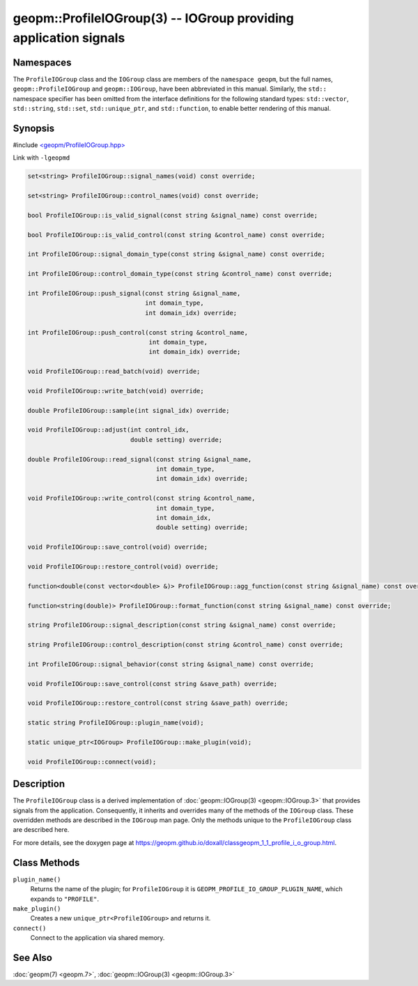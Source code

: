 
geopm::ProfileIOGroup(3) -- IOGroup providing application signals
=================================================================


Namespaces
----------

The ``ProfileIOGroup`` class and the ``IOGroup`` class are members of the ``namespace geopm``\ , but
the full names, ``geopm::ProfileIOGroup`` and ``geopm::IOGroup``, have been abbreviated in this
manual.  Similarly, the ``std::`` namespace specifier has been omitted from the
interface definitions for the following standard types: ``std::vector``\ ,
``std::string``\ , ``std::set``\ , ``std::unique_ptr``\ , and ``std::function``\ , to enable better rendering of
this manual.


Synopsis
--------

#include `<geopm/ProfileIOGroup.hpp> <https://github.com/geopm/geopm/blob/dev/src/ProfileIOGroup.hpp>`_

Link with ``-lgeopmd``


.. code-block:: c++

       set<string> ProfileIOGroup::signal_names(void) const override;

       set<string> ProfileIOGroup::control_names(void) const override;

       bool ProfileIOGroup::is_valid_signal(const string &signal_name) const override;

       bool ProfileIOGroup::is_valid_control(const string &control_name) const override;

       int ProfileIOGroup::signal_domain_type(const string &signal_name) const override;

       int ProfileIOGroup::control_domain_type(const string &control_name) const override;

       int ProfileIOGroup::push_signal(const string &signal_name,
                                       int domain_type,
                                       int domain_idx) override;

       int ProfileIOGroup::push_control(const string &control_name,
                                        int domain_type,
                                        int domain_idx) override;

       void ProfileIOGroup::read_batch(void) override;

       void ProfileIOGroup::write_batch(void) override;

       double ProfileIOGroup::sample(int signal_idx) override;

       void ProfileIOGroup::adjust(int control_idx,
                                   double setting) override;

       double ProfileIOGroup::read_signal(const string &signal_name,
                                          int domain_type,
                                          int domain_idx) override;

       void ProfileIOGroup::write_control(const string &control_name,
                                          int domain_type,
                                          int domain_idx,
                                          double setting) override;

       void ProfileIOGroup::save_control(void) override;

       void ProfileIOGroup::restore_control(void) override;

       function<double(const vector<double> &)> ProfileIOGroup::agg_function(const string &signal_name) const override;

       function<string(double)> ProfileIOGroup::format_function(const string &signal_name) const override;

       string ProfileIOGroup::signal_description(const string &signal_name) const override;

       string ProfileIOGroup::control_description(const string &control_name) const override;

       int ProfileIOGroup::signal_behavior(const string &signal_name) const override;

       void ProfileIOGroup::save_control(const string &save_path) override;

       void ProfileIOGroup::restore_control(const string &save_path) override;

       static string ProfileIOGroup::plugin_name(void);

       static unique_ptr<IOGroup> ProfileIOGroup::make_plugin(void);

       void ProfileIOGroup::connect(void);

Description
-----------

The ``ProfileIOGroup`` class is a derived implementation of :doc:`geopm::IOGroup(3) <geopm::IOGroup.3>` that provides signals from the application.
Consequently, it inherits and overrides many of the methods of the ``IOGroup`` class.
These overridden methods are described in the ``IOGroup`` man page.
Only the methods unique to the ``ProfileIOGroup`` class are described here.

For more details, see the doxygen
page at https://geopm.github.io/doxall/classgeopm_1_1_profile_i_o_group.html.

Class Methods
-------------


``plugin_name()``
  Returns the name of the plugin; for ``ProfileIOGroup`` it is ``GEOPM_PROFILE_IO_GROUP_PLUGIN_NAME``,
  which expands to ``"PROFILE"``.

``make_plugin()``
  Creates a new ``unique_ptr<ProfileIOGroup>`` and returns it.

``connect()``
  Connect to the application via shared memory.

See Also
--------

:doc:`geopm(7) <geopm.7>`\ ,
:doc:`geopm::IOGroup(3) <geopm::IOGroup.3>`
